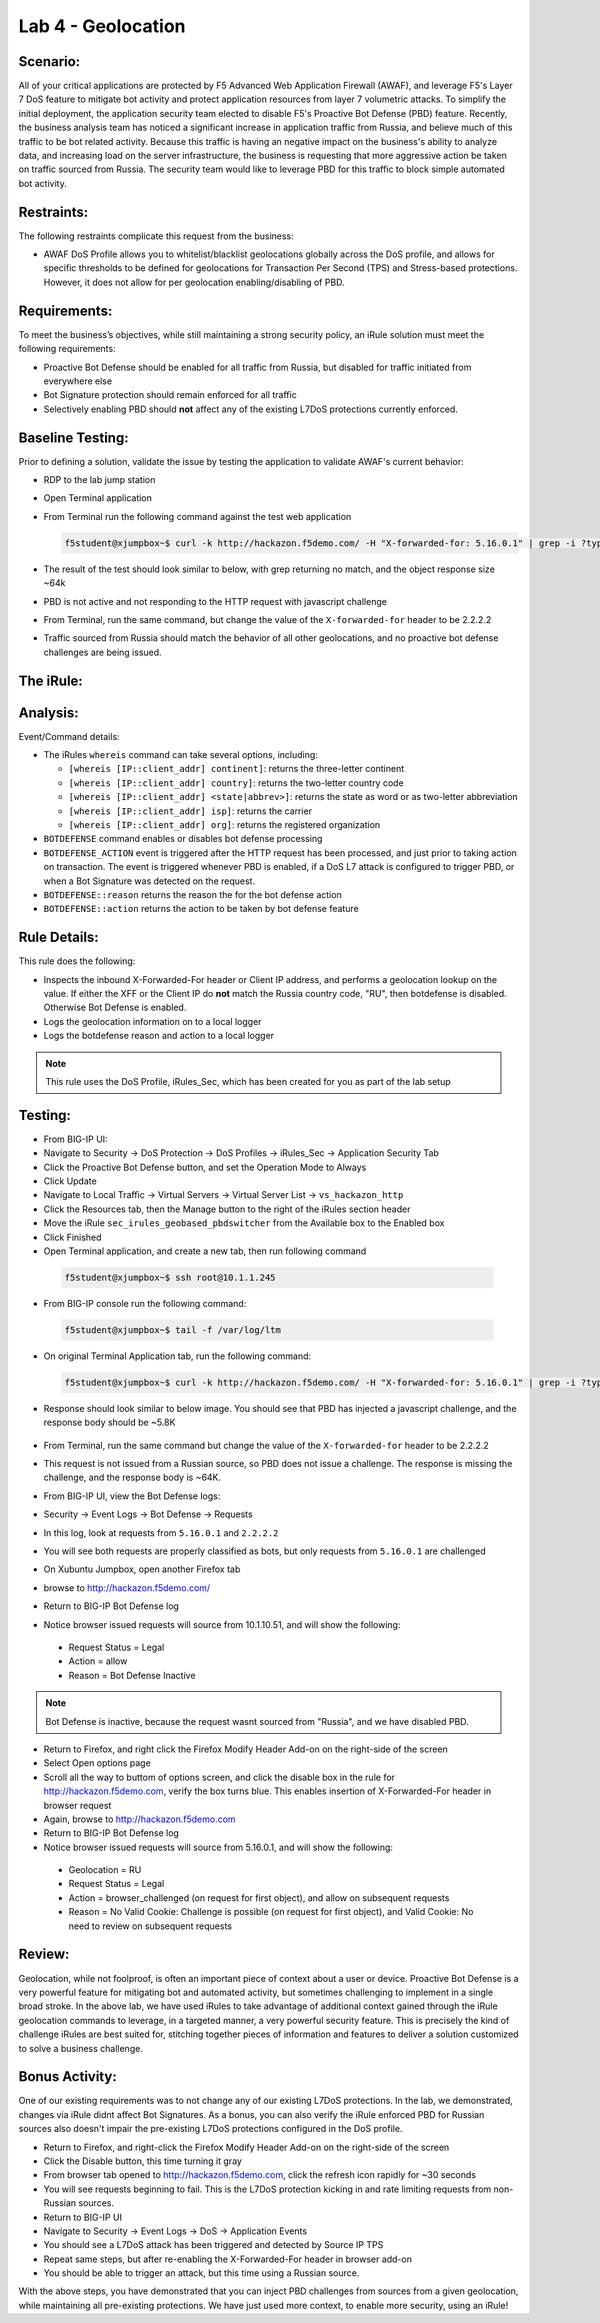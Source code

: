 Lab 4 - Geolocation
-------------------

Scenario:
~~~~~~~~~

All of your critical applications are protected by F5 Advanced Web Application Firewall (AWAF), and leverage F5's Layer 7 DoS feature to mitigate bot activity and protect application resources from layer 7 volumetric attacks.  To simplify the initial deployment, the application security team elected to disable F5's Proactive Bot Defense (PBD) feature.  Recently, the business analysis team has noticed a significant increase in application traffic from Russia, and believe much of this traffic to be bot related activity.  Because this traffic is having an negative impact on the business's ability to analyze data, and increasing load on the server infrastructure, the business is requesting that more aggressive action be taken on traffic sourced from Russia.  The security team would like to leverage PBD for this traffic to block simple automated bot activity.

Restraints:
~~~~~~~~~~~
The following restraints complicate this request from the business:

- AWAF DoS Profile allows you to whitelist/blacklist geolocations globally across the DoS profile, and allows for specific thresholds to be defined for geolocations for Transaction Per Second (TPS) and Stress-based protections.  However, it does not allow for per geolocation enabling/disabling of PBD.

Requirements:
~~~~~~~~~~~~~
To meet the business’s objectives, while still maintaining a strong security policy, an iRule solution must meet the following requirements:

- Proactive Bot Defense should be enabled for all traffic from Russia, but disabled for traffic initiated from everywhere else
- Bot Signature protection should remain enforced for all traffic
- Selectively enabling PBD should **not** affect any of the existing L7DoS protections currently enforced.

Baseline Testing:
~~~~~~~~~~~~~~~~~
Prior to defining a solution, validate the issue by testing the application to validate AWAF's current behavior:

- RDP to the lab jump station 
- Open Terminal application
- From Terminal run the following command against the test web application
 
  .. code-block:: console
    
     f5student@xjumpbox~$ curl -k http://hackazon.f5demo.com/ -H "X-forwarded-for: 5.16.0.1" | grep -i ?type=


- The result of the test should look similar to below, with grep returning no match, and the object response size ~64k


  .. image:: /_static/class2/pbd_baseline_test1.png
      :width: 1000


- PBD is not active and not responding to the HTTP request with javascript challenge
- From Terminal, run the same command, but change the value of the ``X-forwarded-for`` header to be 2.2.2.2
- Traffic sourced from Russia should match the behavior of all other geolocations, and no proactive bot defense challenges are being issued.


The iRule:
~~~~~~~~~~~

.. code-block:: tcl 
   :linenos:

   when CLIENT_ACCEPTED {
      set geopbd_debug_verb 1
      set geopdb_debug 1
   }

   when HTTP_REQUEST {
      if { [HTTP::header exists "X-Forwarded-For"] } {
          set XFF [getfield [lindex [HTTP::header values X-Forwarded-For] 0] "," 1]
      }
      else {
         set XFF [IP::client_addr]
     }

      if {$geopbd_debug_verb} {
          log local0. "Coninent: [whereis $XFF continent]"
          log local0. "Country: [whereis $XFF country]"
          log local0. "State: [whereis $XFF state] "
          log local0. "ISP: [whereis $XFF isp] "
          log local0. "Org: [whereis $XFF org] "
      }
    
      if {!([whereis $XFF country] equals "RU")} {
          if {$geopdb_debug} {
             log local0. "De-activating PBD: Not Russia source"
           }
          BOTDEFENSE::disable
      }

   }

   when BOTDEFENSE_ACTION {
   #catch the inbound status
      if {$geopdb_debug} {
         log local0. " Geolocation Country: [whereis $XFF country] "
         log local0. " Bot Defense Status: [BOTDEFENSE::reason] "
         log local0. " Bot Defense Action: [BOTDEFENSE::action] "
      }
   }


Analysis:
~~~~~~~~~
Event/Command details:

-  The iRules ``whereis`` command can take several options, including:

   - ``[whereis [IP::client_addr] continent]``: returns the three-letter
     continent

   - ``[whereis [IP::client_addr] country]``: returns the two-letter
     country code

   - ``[whereis [IP::client_addr] <state|abbrev>]``: returns the state as
     word or as two-letter abbreviation

   - ``[whereis [IP::client_addr] isp]``: returns the carrier

   - ``[whereis [IP::client_addr] org]``: returns the registered
     organization

- ``BOTDEFENSE`` command enables or disables bot defense processing
- ``BOTDEFENSE_ACTION`` event is triggered after the HTTP request has been processed, and just prior to taking action on transaction.  The event is triggered whenever PBD is enabled, if a DoS L7 attack is configured to trigger PBD, or when a Bot Signature was detected on the request.
- ``BOTDEFENSE::reason`` returns the reason the for the bot defense action
- ``BOTDEFENSE::action`` returns the action to be taken by bot defense feature

Rule Details:
~~~~~~~~~~~~~
This rule does the following:

- Inspects the inbound X-Forwarded-For header or Client IP address, and performs a geolocation lookup on the value.  If either the XFF or the Client IP do **not** match the Russia country code, "RU", then botdefense is disabled. Otherwise Bot Defense is enabled.
- Logs the geolocation information on to a local logger
- Logs the botdefense reason and action to a local logger

.. NOTE::

   This rule uses the DoS Profile, iRules_Sec, which has been created for you as part of the lab setup 



Testing:
~~~~~~~~~
- From BIG-IP UI:
- Navigate to Security -> DoS Protection -> DoS Profiles -> iRules_Sec -> Application Security Tab
- Click the Proactive Bot Defense button, and set the Operation Mode to Always
- Click Update
 
- Navigate to Local Traffic -> Virtual Servers -> Virtual Server List -> ``vs_hackazon_http``
- Click the Resources tab, then the Manage button to the right of the iRules section header
- Move the iRule ``sec_irules_geobased_pbdswitcher`` from the Available box to the Enabled box
- Click Finished

- Open Terminal application, and create a new tab, then run following command

 .. code-block:: console 
    
    f5student@xjumpbox~$ ssh root@10.1.1.245


- From BIG-IP console run the following command:
 
 .. code-block:: console 
    
    f5student@xjumpbox~$ tail -f /var/log/ltm 


- On original Terminal Application tab, run the following command:
 
 .. code-block:: console
    
    f5student@xjumpbox~$ curl -k http://hackazon.f5demo.com/ -H "X-forwarded-for: 5.16.0.1" | grep -i ?type=

- Response should look similar to below image.  You should see that PBD has injected a javascript challenge, and the response body should be ~5.8K

   .. image:: /_static/class2/pbd_test1.png
      :width: 1000

- From Terminal, run the same command but change the value of the ``X-forwarded-for`` header to be 2.2.2.2

- This request is not issued from a Russian source, so PBD does not issue a challenge.  The response is missing the challenge, and the response body is ~64K. 

- From BIG-IP UI, view the Bot Defense logs:
- Security -> Event Logs -> Bot Defense -> Requests
- In this log, look at requests from ``5.16.0.1`` and ``2.2.2.2``
- You will see both requests are properly classified as bots, but only requests from ``5.16.0.1`` are challenged 

- On Xubuntu Jumpbox, open another Firefox tab
- browse to http://hackazon.f5demo.com/

- Return to BIG-IP Bot Defense log
- Notice browser issued requests will source from 10.1.10.51, and will show the following:
 - Request Status = Legal
 - Action = allow
 - Reason =  Bot Defense Inactive


.. NOTE::

   Bot Defense is inactive, because the request wasnt sourced from "Russia", and we have disabled PBD.

- Return to Firefox, and right click the Firefox Modify Header Add-on on the right-side of the screen
- Select Open options page
- Scroll all the way to buttom of options screen, and click the disable box in the rule for http://hackazon.f5demo.com, verify the box turns blue.  This enables insertion of X-Forwarded-For header in browser request
- Again, browse to http://hackazon.f5demo.com


- Return to BIG-IP Bot Defense log
- Notice browser issued requests will source from 5.16.0.1, and will show the following:

 - Geolocation = RU
 - Request Status = Legal
 - Action = browser_challenged (on request for first object), and allow on subsequent requests
 - Reason = No Valid Cookie: Challenge is possible (on request for first object), and Valid Cookie: No need to review on subsequent requests


Review:
~~~~~~~
Geolocation, while not foolproof, is often an important piece of context about a user or device.  Proactive Bot Defense is a very powerful feature for mitigating bot and automated activity, but sometimes challenging to implement in a single broad stroke.  In the above lab, we have used iRules to take advantage of additional context gained through the iRule geolocation commands to leverage, in a targeted manner, a very powerful security feature.  This is precisely the kind of challenge iRules are best suited for, stitching together pieces of information and features to deliver a solution customized to solve a business challenge.


Bonus Activity:
~~~~~~~~~~~~~~~
One of our existing requirements was to not change any of our existing L7DoS protections.  In the lab, we demonstrated, changes via iRule didnt affect Bot Signatures.  As a bonus, you can also verify the iRule enforced PBD for Russian sources also doesn't impair the pre-existing L7DoS protections configured in the DoS profile.

- Return to Firefox, and right-click the Firefox Modify Header Add-on on the right-side of the screen
- Click the Disable button, this time turning it gray
- From browser tab opened to http://hackazon.f5demo.com, click the refresh icon rapidly for ~30 seconds
- You will see requests beginning to fail.  This is the L7DoS protection kicking in and rate limiting requests from non-Russian sources.
- Return to BIG-IP UI
- Navigate to Security -> Event Logs -> DoS -> Application Events
- You should see a L7DoS attack has been triggered and detected by Source IP TPS
- Repeat same steps, but after re-enabling the X-Forwarded-For header in browser add-on
- You should be able to trigger an attack, but this time using a Russian source.

With the above steps, you have demonstrated that you can inject PBD challenges from sources from a given geolocation, while maintaining all pre-existing protections.  We have just used more context, to enable more security, using an iRule!
 
